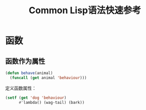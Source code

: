 #+TITLE: Common Lisp语法快速参考

* 函数

  
** 函数作为属性

   #+BEGIN_SRC lisp
   (defun behave(animal)
     (funcall (get animal 'behaviour)))
   #+END_SRC

   定义函数属性：
   #+BEGIN_SRC lisp
   (setf (get 'dog 'behaviour)
         #'lambda() (wag-tail) (bark))
   #+END_SRC
